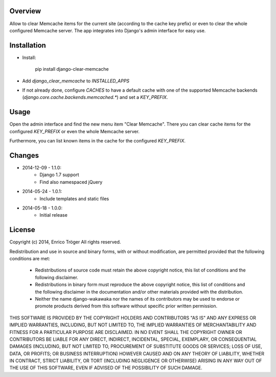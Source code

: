 Overview
========

Allow to clear Memcache items for the current site (according to the cache key prefix)
or even to clear the whole configured Memcache server.
The app integrates into Django's admin interface for easy use.


Installation
============

- Install:

    pip install django-clear-memcache

- Add `django_clear_memcache` to `INSTALLED_APPS`

- If not already done, configure `CACHES` to have a default cache
  with one of the supported Memcache backends (`django.core.cache.backends.memcached.*`)
  and set a `KEY_PREFIX`.

Usage
=====

Open the admin interface and find the new menu item "Clear Memcache".
There you can clear cache items for the configured `KEY_PREFIX` or
even the whole Memcache server.

Furthermore, you can list known items in the cache for the configured `KEY_PREFIX`.


Changes
=======

* 2014-12-09 - 1.1.0:
    * Django 1.7 support
    * Find also namespaced jQuery

* 2014-05-24 - 1.0.1:
    * Include templates and static files

* 2014-05-18 - 1.0.0:
    * Initial release


License
=======

Copyright (c) 2014, Enrico Tröger
All rights reserved.

Redistribution and use in source and binary forms, with or without modification,
are permitted provided that the following conditions are met:

    * Redistributions of source code must retain the above copyright notice,
      this list of conditions and the following disclaimer.
    * Redistributions in binary form must reproduce the above copyright notice,
      this list of conditions and the following disclaimer in the documentation
      and/or other materials provided with the distribution.
    * Neither the name django-wakawaka nor the names of its contributors
      may be used to endorse or promote products derived from this software without
      specific prior written permission.

THIS SOFTWARE IS PROVIDED BY THE COPYRIGHT HOLDERS AND CONTRIBUTORS "AS IS" AND
ANY EXPRESS OR IMPLIED WARRANTIES, INCLUDING, BUT NOT LIMITED TO, THE IMPLIED
WARRANTIES OF MERCHANTABILITY AND FITNESS FOR A PARTICULAR PURPOSE ARE
DISCLAIMED. IN NO EVENT SHALL THE COPYRIGHT OWNER OR CONTRIBUTORS BE LIABLE FOR
ANY DIRECT, INDIRECT, INCIDENTAL, SPECIAL, EXEMPLARY, OR CONSEQUENTIAL DAMAGES
(INCLUDING, BUT NOT LIMITED TO, PROCUREMENT OF SUBSTITUTE GOODS OR SERVICES;
LOSS OF USE, DATA, OR PROFITS; OR BUSINESS INTERRUPTION) HOWEVER CAUSED AND ON
ANY THEORY OF LIABILITY, WHETHER IN CONTRACT, STRICT LIABILITY, OR TORT
(INCLUDING NEGLIGENCE OR OTHERWISE) ARISING IN ANY WAY OUT OF THE USE OF THIS
SOFTWARE, EVEN IF ADVISED OF THE POSSIBILITY OF SUCH DAMAGE.
